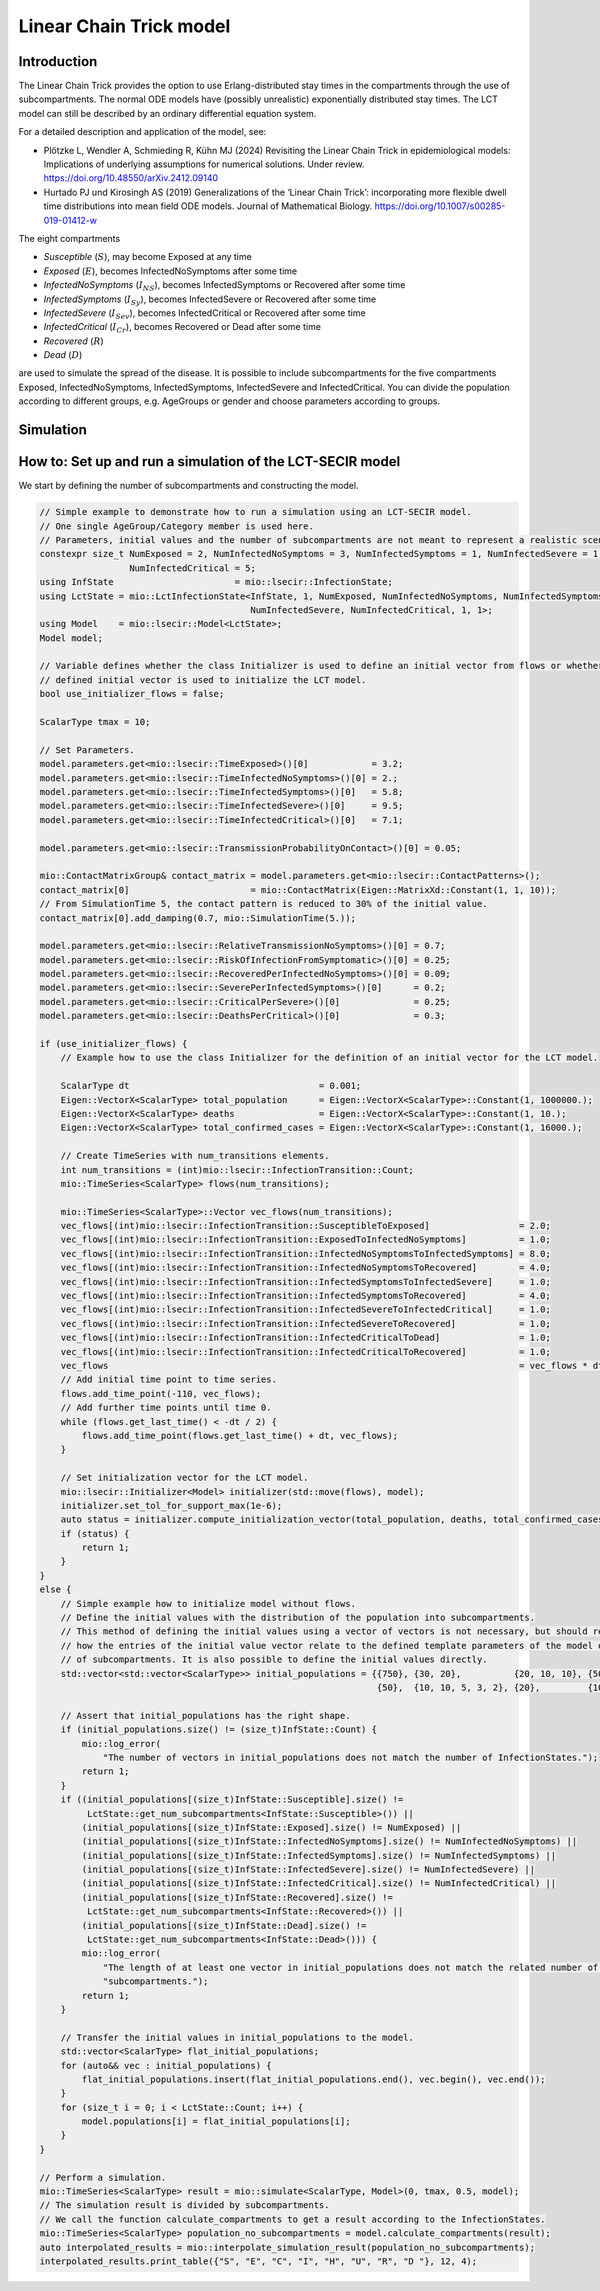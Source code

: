 Linear Chain Trick model
=========================

Introduction
-------------

The Linear Chain Trick provides the option to use Erlang-distributed stay times in the compartments through the use of subcompartments. 
The normal ODE models have (possibly unrealistic) exponentially distributed stay times.
The LCT model can still be described by an ordinary differential equation system.

For a detailed description and application of the model, see:

- Plötzke L, Wendler A, Schmieding R, Kühn MJ (2024) Revisiting the Linear Chain Trick in epidemiological models: Implications of underlying assumptions for numerical solutions. Under review. https://doi.org/10.48550/arXiv.2412.09140
- Hurtado PJ und Kirosingh AS (2019) Generalizations of the ‘Linear Chain Trick’: incorporating more flexible dwell time distributions into mean field ODE models. Journal of Mathematical Biology. https://doi.org/10.1007/s00285-019-01412-w

The eight compartments 

- `Susceptible` (:math:`S`), may become Exposed at any time
- `Exposed` (:math:`E`), becomes InfectedNoSymptoms after some time
- `InfectedNoSymptoms` (:math:`I_{NS}`), becomes InfectedSymptoms or Recovered after some time
- `InfectedSymptoms` (:math:`I_{Sy}`), becomes InfectedSevere or Recovered after some time
- `InfectedSevere` (:math:`I_{Sev}`), becomes InfectedCritical or Recovered after some time
- `InfectedCritical` (:math:`I_{Cr}`), becomes Recovered or Dead after some time
- `Recovered` (:math:`R`)
- `Dead` (:math:`D`)

are used to simulate the spread of the disease. 
It is possible to include subcompartments for the five compartments Exposed, InfectedNoSymptoms, InfectedSymptoms, InfectedSevere and InfectedCritical.
You can divide the population according to different groups, e.g. AgeGroups or gender and choose parameters according to groups.

Simulation
-----------

How to: Set up and run a simulation of the LCT-SECIR model
-----------------------------------------------------------

We start by defining the number of subcompartments and constructing the model. 

.. code-block:: cpp
    
    // Simple example to demonstrate how to run a simulation using an LCT-SECIR model.
    // One single AgeGroup/Category member is used here.
    // Parameters, initial values and the number of subcompartments are not meant to represent a realistic scenario.
    constexpr size_t NumExposed = 2, NumInfectedNoSymptoms = 3, NumInfectedSymptoms = 1, NumInfectedSevere = 1,
                     NumInfectedCritical = 5;
    using InfState                       = mio::lsecir::InfectionState;
    using LctState = mio::LctInfectionState<InfState, 1, NumExposed, NumInfectedNoSymptoms, NumInfectedSymptoms,
                                            NumInfectedSevere, NumInfectedCritical, 1, 1>;
    using Model    = mio::lsecir::Model<LctState>;
    Model model;

    // Variable defines whether the class Initializer is used to define an initial vector from flows or whether a manually
    // defined initial vector is used to initialize the LCT model.
    bool use_initializer_flows = false;

    ScalarType tmax = 10;

    // Set Parameters.
    model.parameters.get<mio::lsecir::TimeExposed>()[0]            = 3.2;
    model.parameters.get<mio::lsecir::TimeInfectedNoSymptoms>()[0] = 2.;
    model.parameters.get<mio::lsecir::TimeInfectedSymptoms>()[0]   = 5.8;
    model.parameters.get<mio::lsecir::TimeInfectedSevere>()[0]     = 9.5;
    model.parameters.get<mio::lsecir::TimeInfectedCritical>()[0]   = 7.1;

    model.parameters.get<mio::lsecir::TransmissionProbabilityOnContact>()[0] = 0.05;

    mio::ContactMatrixGroup& contact_matrix = model.parameters.get<mio::lsecir::ContactPatterns>();
    contact_matrix[0]                       = mio::ContactMatrix(Eigen::MatrixXd::Constant(1, 1, 10));
    // From SimulationTime 5, the contact pattern is reduced to 30% of the initial value.
    contact_matrix[0].add_damping(0.7, mio::SimulationTime(5.));

    model.parameters.get<mio::lsecir::RelativeTransmissionNoSymptoms>()[0] = 0.7;
    model.parameters.get<mio::lsecir::RiskOfInfectionFromSymptomatic>()[0] = 0.25;
    model.parameters.get<mio::lsecir::RecoveredPerInfectedNoSymptoms>()[0] = 0.09;
    model.parameters.get<mio::lsecir::SeverePerInfectedSymptoms>()[0]      = 0.2;
    model.parameters.get<mio::lsecir::CriticalPerSevere>()[0]              = 0.25;
    model.parameters.get<mio::lsecir::DeathsPerCritical>()[0]              = 0.3;

    if (use_initializer_flows) {
        // Example how to use the class Initializer for the definition of an initial vector for the LCT model.

        ScalarType dt                                    = 0.001;
        Eigen::VectorX<ScalarType> total_population      = Eigen::VectorX<ScalarType>::Constant(1, 1000000.);
        Eigen::VectorX<ScalarType> deaths                = Eigen::VectorX<ScalarType>::Constant(1, 10.);
        Eigen::VectorX<ScalarType> total_confirmed_cases = Eigen::VectorX<ScalarType>::Constant(1, 16000.);

        // Create TimeSeries with num_transitions elements.
        int num_transitions = (int)mio::lsecir::InfectionTransition::Count;
        mio::TimeSeries<ScalarType> flows(num_transitions);

        mio::TimeSeries<ScalarType>::Vector vec_flows(num_transitions);
        vec_flows[(int)mio::lsecir::InfectionTransition::SusceptibleToExposed]                 = 2.0;
        vec_flows[(int)mio::lsecir::InfectionTransition::ExposedToInfectedNoSymptoms]          = 1.0;
        vec_flows[(int)mio::lsecir::InfectionTransition::InfectedNoSymptomsToInfectedSymptoms] = 8.0;
        vec_flows[(int)mio::lsecir::InfectionTransition::InfectedNoSymptomsToRecovered]        = 4.0;
        vec_flows[(int)mio::lsecir::InfectionTransition::InfectedSymptomsToInfectedSevere]     = 1.0;
        vec_flows[(int)mio::lsecir::InfectionTransition::InfectedSymptomsToRecovered]          = 4.0;
        vec_flows[(int)mio::lsecir::InfectionTransition::InfectedSevereToInfectedCritical]     = 1.0;
        vec_flows[(int)mio::lsecir::InfectionTransition::InfectedSevereToRecovered]            = 1.0;
        vec_flows[(int)mio::lsecir::InfectionTransition::InfectedCriticalToDead]               = 1.0;
        vec_flows[(int)mio::lsecir::InfectionTransition::InfectedCriticalToRecovered]          = 1.0;
        vec_flows                                                                              = vec_flows * dt;
        // Add initial time point to time series.
        flows.add_time_point(-110, vec_flows);
        // Add further time points until time 0.
        while (flows.get_last_time() < -dt / 2) {
            flows.add_time_point(flows.get_last_time() + dt, vec_flows);
        }

        // Set initialization vector for the LCT model.
        mio::lsecir::Initializer<Model> initializer(std::move(flows), model);
        initializer.set_tol_for_support_max(1e-6);
        auto status = initializer.compute_initialization_vector(total_population, deaths, total_confirmed_cases);
        if (status) {
            return 1;
        }
    }
    else {
        // Simple example how to initialize model without flows.
        // Define the initial values with the distribution of the population into subcompartments.
        // This method of defining the initial values using a vector of vectors is not necessary, but should remind you
        // how the entries of the initial value vector relate to the defined template parameters of the model or the number
        // of subcompartments. It is also possible to define the initial values directly.
        std::vector<std::vector<ScalarType>> initial_populations = {{750}, {30, 20},          {20, 10, 10}, {50},
                                                                    {50},  {10, 10, 5, 3, 2}, {20},         {10}};

        // Assert that initial_populations has the right shape.
        if (initial_populations.size() != (size_t)InfState::Count) {
            mio::log_error(
                "The number of vectors in initial_populations does not match the number of InfectionStates.");
            return 1;
        }
        if ((initial_populations[(size_t)InfState::Susceptible].size() !=
             LctState::get_num_subcompartments<InfState::Susceptible>()) ||
            (initial_populations[(size_t)InfState::Exposed].size() != NumExposed) ||
            (initial_populations[(size_t)InfState::InfectedNoSymptoms].size() != NumInfectedNoSymptoms) ||
            (initial_populations[(size_t)InfState::InfectedSymptoms].size() != NumInfectedSymptoms) ||
            (initial_populations[(size_t)InfState::InfectedSevere].size() != NumInfectedSevere) ||
            (initial_populations[(size_t)InfState::InfectedCritical].size() != NumInfectedCritical) ||
            (initial_populations[(size_t)InfState::Recovered].size() !=
             LctState::get_num_subcompartments<InfState::Recovered>()) ||
            (initial_populations[(size_t)InfState::Dead].size() !=
             LctState::get_num_subcompartments<InfState::Dead>())) {
            mio::log_error(
                "The length of at least one vector in initial_populations does not match the related number of "
                "subcompartments.");
            return 1;
        }

        // Transfer the initial values in initial_populations to the model.
        std::vector<ScalarType> flat_initial_populations;
        for (auto&& vec : initial_populations) {
            flat_initial_populations.insert(flat_initial_populations.end(), vec.begin(), vec.end());
        }
        for (size_t i = 0; i < LctState::Count; i++) {
            model.populations[i] = flat_initial_populations[i];
        }
    }

    // Perform a simulation.
    mio::TimeSeries<ScalarType> result = mio::simulate<ScalarType, Model>(0, tmax, 0.5, model);
    // The simulation result is divided by subcompartments.
    // We call the function calculate_compartments to get a result according to the InfectionStates.
    mio::TimeSeries<ScalarType> population_no_subcompartments = model.calculate_compartments(result);
    auto interpolated_results = mio::interpolate_simulation_result(population_no_subcompartments);
    interpolated_results.print_table({"S", "E", "C", "I", "H", "U", "R", "D "}, 12, 4);




